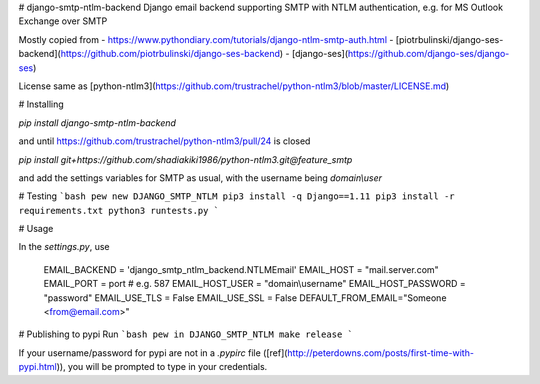 # django-smtp-ntlm-backend
Django email backend supporting SMTP with NTLM authentication, e.g. for MS Outlook Exchange over SMTP

Mostly copied from
- https://www.pythondiary.com/tutorials/django-ntlm-smtp-auth.html
- [piotrbulinski/django-ses-backend](https://github.com/piotrbulinski/django-ses-backend)
- [django-ses](https://github.com/django-ses/django-ses)

License same as [python-ntlm3](https://github.com/trustrachel/python-ntlm3/blob/master/LICENSE.md)

# Installing

`pip install django-smtp-ntlm-backend`

and until https://github.com/trustrachel/python-ntlm3/pull/24 is closed

`pip install git+https://github.com/shadiakiki1986/python-ntlm3.git@feature_smtp`

and add the settings variables for SMTP as usual, with the username being `domain\\user`

# Testing
```bash
pew new DJANGO_SMTP_NTLM
pip3 install -q Django==1.11
pip3 install -r requirements.txt
python3 runtests.py
```

# Usage

In the `settings.py`, use

    EMAIL_BACKEND = 'django_smtp_ntlm_backend.NTLMEmail'
    EMAIL_HOST = "mail.server.com"
    EMAIL_PORT = port # e.g. 587
    EMAIL_HOST_USER = "domain\\username"
    EMAIL_HOST_PASSWORD = "password"
    EMAIL_USE_TLS = False
    EMAIL_USE_SSL = False
    DEFAULT_FROM_EMAIL="Someone <from@email.com>"


# Publishing to pypi
Run
```bash
pew in DJANGO_SMTP_NTLM make release
```

If your username/password for pypi are not in a `.pypirc` file ([ref](http://peterdowns.com/posts/first-time-with-pypi.html)),
you will be prompted to type in your credentials.


